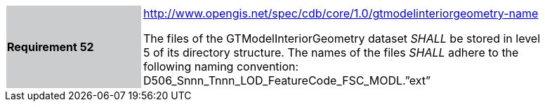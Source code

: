 [width="90%",cols="2,6"]
|===
|*Requirement 52*{set:cellbgcolor:#CACCCE}
|http://www.opengis.net/spec/cdb/core/1.0/gtmodelinteriorgeometry-name{set:cellbgcolor:#FFFFFF} +

The files of the GTModelInteriorGeometry dataset _SHALL_ be stored in level 5 of its directory structure. The names of the files _SHALL_ adhere to the following naming convention: D506_Snnn_Tnnn_LOD_FeatureCode_FSC_MODL.”ext”{set:cellbgcolor:#FFFFFF}
|===
